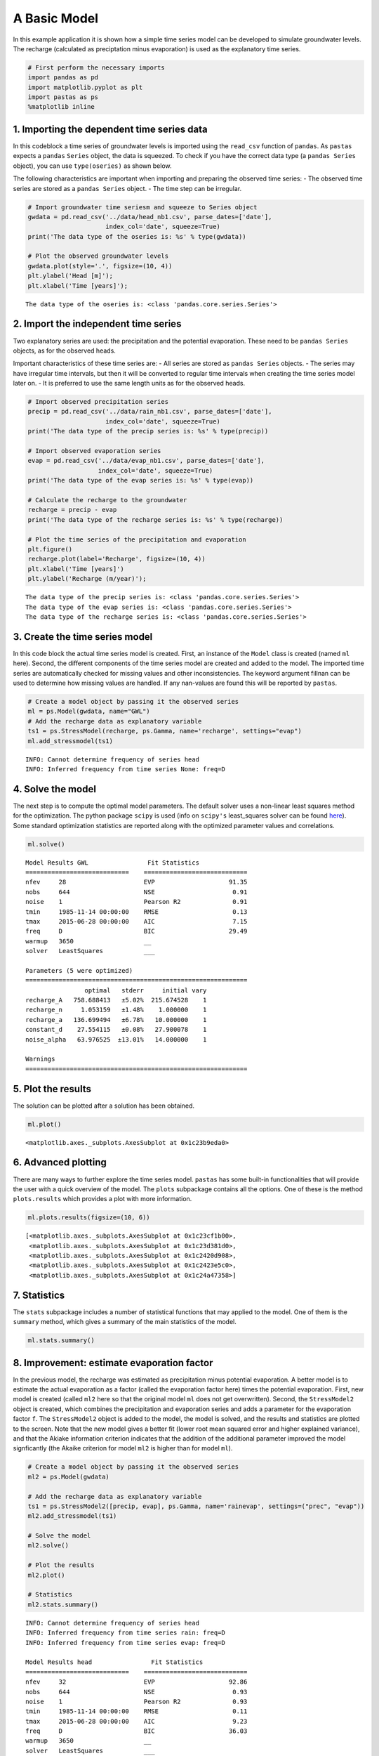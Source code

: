 
A Basic Model
=============

In this example application it is shown how a simple time series model
can be developed to simulate groundwater levels. The recharge
(calculated as preciptation minus evaporation) is used as the
explanatory time series.

.. code:: ipython3

    # First perform the necessary imports
    import pandas as pd
    import matplotlib.pyplot as plt
    import pastas as ps
    %matplotlib inline

1. Importing the dependent time series data
~~~~~~~~~~~~~~~~~~~~~~~~~~~~~~~~~~~~~~~~~~~

In this codeblock a time series of groundwater levels is imported using
the ``read_csv`` function of ``pandas``. As ``pastas`` expects a
``pandas`` ``Series`` object, the data is squeezed. To check if you have
the correct data type (a ``pandas Series`` object), you can use
``type(oseries)`` as shown below.

The following characteristics are important when importing and preparing
the observed time series: - The observed time series are stored as a
``pandas Series`` object. - The time step can be irregular.

.. code:: ipython3

    # Import groundwater time seriesm and squeeze to Series object
    gwdata = pd.read_csv('../data/head_nb1.csv', parse_dates=['date'],
                         index_col='date', squeeze=True)
    print('The data type of the oseries is: %s' % type(gwdata))
    
    # Plot the observed groundwater levels
    gwdata.plot(style='.', figsize=(10, 4))
    plt.ylabel('Head [m]');
    plt.xlabel('Time [years]');


.. parsed-literal::

    The data type of the oseries is: <class 'pandas.core.series.Series'>
    


.. image:: output_3_1.png


2. Import the independent time series
~~~~~~~~~~~~~~~~~~~~~~~~~~~~~~~~~~~~~

Two explanatory series are used: the precipitation and the potential
evaporation. These need to be ``pandas Series`` objects, as for the
observed heads.

Important characteristics of these time series are: - All series are
stored as ``pandas Series`` objects. - The series may have irregular
time intervals, but then it will be converted to regular time intervals
when creating the time series model later on. - It is preferred to use
the same length units as for the observed heads.

.. code:: ipython3

    # Import observed precipitation series
    precip = pd.read_csv('../data/rain_nb1.csv', parse_dates=['date'],
                         index_col='date', squeeze=True)
    print('The data type of the precip series is: %s' % type(precip))
    
    # Import observed evaporation series
    evap = pd.read_csv('../data/evap_nb1.csv', parse_dates=['date'],
                       index_col='date', squeeze=True)
    print('The data type of the evap series is: %s' % type(evap))
    
    # Calculate the recharge to the groundwater
    recharge = precip - evap
    print('The data type of the recharge series is: %s' % type(recharge))
    
    # Plot the time series of the precipitation and evaporation
    plt.figure()
    recharge.plot(label='Recharge', figsize=(10, 4))
    plt.xlabel('Time [years]')
    plt.ylabel('Recharge (m/year)');
    


.. parsed-literal::

    The data type of the precip series is: <class 'pandas.core.series.Series'>
    The data type of the evap series is: <class 'pandas.core.series.Series'>
    The data type of the recharge series is: <class 'pandas.core.series.Series'>
    


.. image:: output_5_1.png


3. Create the time series model
~~~~~~~~~~~~~~~~~~~~~~~~~~~~~~~

In this code block the actual time series model is created. First, an
instance of the ``Model`` class is created (named ``ml`` here). Second,
the different components of the time series model are created and added
to the model. The imported time series are automatically checked for
missing values and other inconsistencies. The keyword argument fillnan
can be used to determine how missing values are handled. If any
nan-values are found this will be reported by ``pastas``.

.. code:: ipython3

    # Create a model object by passing it the observed series
    ml = ps.Model(gwdata, name="GWL")
    # Add the recharge data as explanatory variable
    ts1 = ps.StressModel(recharge, ps.Gamma, name='recharge', settings="evap")
    ml.add_stressmodel(ts1)
    


.. parsed-literal::

    INFO: Cannot determine frequency of series head
    INFO: Inferred frequency from time series None: freq=D 
    

4. Solve the model
~~~~~~~~~~~~~~~~~~

The next step is to compute the optimal model parameters. The default
solver uses a non-linear least squares method for the optimization. The
python package ``scipy`` is used (info on ``scipy's`` least\_squares
solver can be found
`here <https://docs.scipy.org/doc/scipy/reference/generated/scipy.optimize.least_squares.html>`__).
Some standard optimization statistics are reported along with the
optimized parameter values and correlations.

.. code:: ipython3

    ml.solve()


.. parsed-literal::

    
    Model Results GWL                Fit Statistics
    ============================    ============================
    nfev     28                     EVP                    91.35
    nobs     644                    NSE                     0.91
    noise    1                      Pearson R2              0.91
    tmin     1985-11-14 00:00:00    RMSE                    0.13
    tmax     2015-06-28 00:00:00    AIC                     7.15
    freq     D                      BIC                    29.49
    warmup   3650                   __                          
    solver   LeastSquares           ___                         
    
    Parameters (5 were optimized)
    ============================================================
                    optimal   stderr     initial vary
    recharge_A   758.688413   ±5.02%  215.674528    1
    recharge_n     1.053159   ±1.48%    1.000000    1
    recharge_a   136.699494   ±6.78%   10.000000    1
    constant_d    27.554115   ±0.08%   27.900078    1
    noise_alpha   63.976525  ±13.01%   14.000000    1
    
    Warnings
    ============================================================
    
            
    

5. Plot the results
~~~~~~~~~~~~~~~~~~~

The solution can be plotted after a solution has been obtained.

.. code:: ipython3

    ml.plot()




.. parsed-literal::

    <matplotlib.axes._subplots.AxesSubplot at 0x1c23b9eda0>




.. image:: output_11_1.png


6. Advanced plotting
~~~~~~~~~~~~~~~~~~~~

There are many ways to further explore the time series model. ``pastas``
has some built-in functionalities that will provide the user with a
quick overview of the model. The ``plots`` subpackage contains all the
options. One of these is the method ``plots.results`` which provides a
plot with more information.

.. code:: ipython3

    ml.plots.results(figsize=(10, 6))




.. parsed-literal::

    [<matplotlib.axes._subplots.AxesSubplot at 0x1c23cf1b00>,
     <matplotlib.axes._subplots.AxesSubplot at 0x1c23d381d0>,
     <matplotlib.axes._subplots.AxesSubplot at 0x1c2420d908>,
     <matplotlib.axes._subplots.AxesSubplot at 0x1c2423e5c0>,
     <matplotlib.axes._subplots.AxesSubplot at 0x1c24a47358>]




.. image:: output_13_1.png


7. Statistics
~~~~~~~~~~~~~

The ``stats`` subpackage includes a number of statistical functions that
may applied to the model. One of them is the ``summary`` method, which
gives a summary of the main statistics of the model.

.. code:: ipython3

    ml.stats.summary()




.. raw:: html

    <div>
    <style scoped>
        .dataframe tbody tr th:only-of-type {
            vertical-align: middle;
        }
    
        .dataframe tbody tr th {
            vertical-align: top;
        }
    
        .dataframe thead th {
            text-align: right;
        }
    </style>
    <table border="1" class="dataframe">
      <thead>
        <tr style="text-align: right;">
          <th></th>
          <th>Value</th>
        </tr>
        <tr>
          <th>Statistic</th>
          <th></th>
        </tr>
      </thead>
      <tbody>
        <tr>
          <th>Akaike Information Criterion</th>
          <td>7.150262</td>
        </tr>
        <tr>
          <th>Average Deviation</th>
          <td>-0.000661</td>
        </tr>
        <tr>
          <th>Bayesian Information Criterion</th>
          <td>29.488755</td>
        </tr>
        <tr>
          <th>Explained variance percentage</th>
          <td>91.351929</td>
        </tr>
        <tr>
          <th>Pearson R^2</th>
          <td>0.913517</td>
        </tr>
        <tr>
          <th>Root mean squared error</th>
          <td>0.126401</td>
        </tr>
      </tbody>
    </table>
    </div>



8. Improvement: estimate evaporation factor
~~~~~~~~~~~~~~~~~~~~~~~~~~~~~~~~~~~~~~~~~~~

In the previous model, the recharge was estimated as precipitation minus
potential evaporation. A better model is to estimate the actual
evaporation as a factor (called the evaporation factor here) times the
potential evaporation. First, new model is created (called ``ml2`` here
so that the original model ``ml`` does not get overwritten). Second, the
``StressModel2`` object is created, which combines the precipitation and
evaporation series and adds a parameter for the evaporation factor
``f``. The ``StressModel2`` object is added to the model, the model is
solved, and the results and statistics are plotted to the screen. Note
that the new model gives a better fit (lower root mean squared error and
higher explained variance), and that the Akiake information criterion
indicates that the addition of the additional parameter improved the
model signficantly (the Akaike criterion for model ``ml2`` is higher
than for model ``ml``).

.. code:: ipython3

    # Create a model object by passing it the observed series
    ml2 = ps.Model(gwdata)
    
    # Add the recharge data as explanatory variable
    ts1 = ps.StressModel2([precip, evap], ps.Gamma, name='rainevap', settings=("prec", "evap"))
    ml2.add_stressmodel(ts1)
    
    # Solve the model
    ml2.solve()
    
    # Plot the results
    ml2.plot()
    
    # Statistics
    ml2.stats.summary()


.. parsed-literal::

    INFO: Cannot determine frequency of series head
    INFO: Inferred frequency from time series rain: freq=D 
    INFO: Inferred frequency from time series evap: freq=D 
    
    Model Results head                Fit Statistics
    ============================    ============================
    nfev     32                     EVP                    92.86
    nobs     644                    NSE                     0.93
    noise    1                      Pearson R2              0.93
    tmin     1985-11-14 00:00:00    RMSE                    0.11
    tmax     2015-06-28 00:00:00    AIC                     9.23
    freq     D                      BIC                    36.03
    warmup   3650                   __                          
    solver   LeastSquares           ___                         
    
    Parameters (6 were optimized)
    ============================================================
                    optimal   stderr     initial vary
    rainevap_A   695.097044   ±4.15%  215.674528    1
    rainevap_n     1.019110   ±1.13%    1.000000    1
    rainevap_a   150.793525   ±0.00%   10.000000    1
    rainevap_f    -1.253062   ±4.42%   -1.000000    1
    constant_d    27.863219   ±0.23%   27.900078    1
    noise_alpha   52.470925  ±12.20%   14.000000    1
    
    Warnings
    ============================================================
    
            
    



.. raw:: html

    <div>
    <style scoped>
        .dataframe tbody tr th:only-of-type {
            vertical-align: middle;
        }
    
        .dataframe tbody tr th {
            vertical-align: top;
        }
    
        .dataframe thead th {
            text-align: right;
        }
    </style>
    <table border="1" class="dataframe">
      <thead>
        <tr style="text-align: right;">
          <th></th>
          <th>Value</th>
        </tr>
        <tr>
          <th>Statistic</th>
          <th></th>
        </tr>
      </thead>
      <tbody>
        <tr>
          <th>Akaike Information Criterion</th>
          <td>9.227841</td>
        </tr>
        <tr>
          <th>Average Deviation</th>
          <td>-0.001252</td>
        </tr>
        <tr>
          <th>Bayesian Information Criterion</th>
          <td>36.034033</td>
        </tr>
        <tr>
          <th>Explained variance percentage</th>
          <td>92.864784</td>
        </tr>
        <tr>
          <th>Pearson R^2</th>
          <td>0.928639</td>
        </tr>
        <tr>
          <th>Root mean squared error</th>
          <td>0.114820</td>
        </tr>
      </tbody>
    </table>
    </div>




.. image:: output_17_2.png


Origin of the series
~~~~~~~~~~~~~~~~~~~~

-  The rainfall data is taken from rainfall station Heibloem in The
   Netherlands.
-  The evaporation data is taken from weather station Maastricht in The
   Netherlands.
-  The head data is well B58C0698, which was obtained from Dino loket
